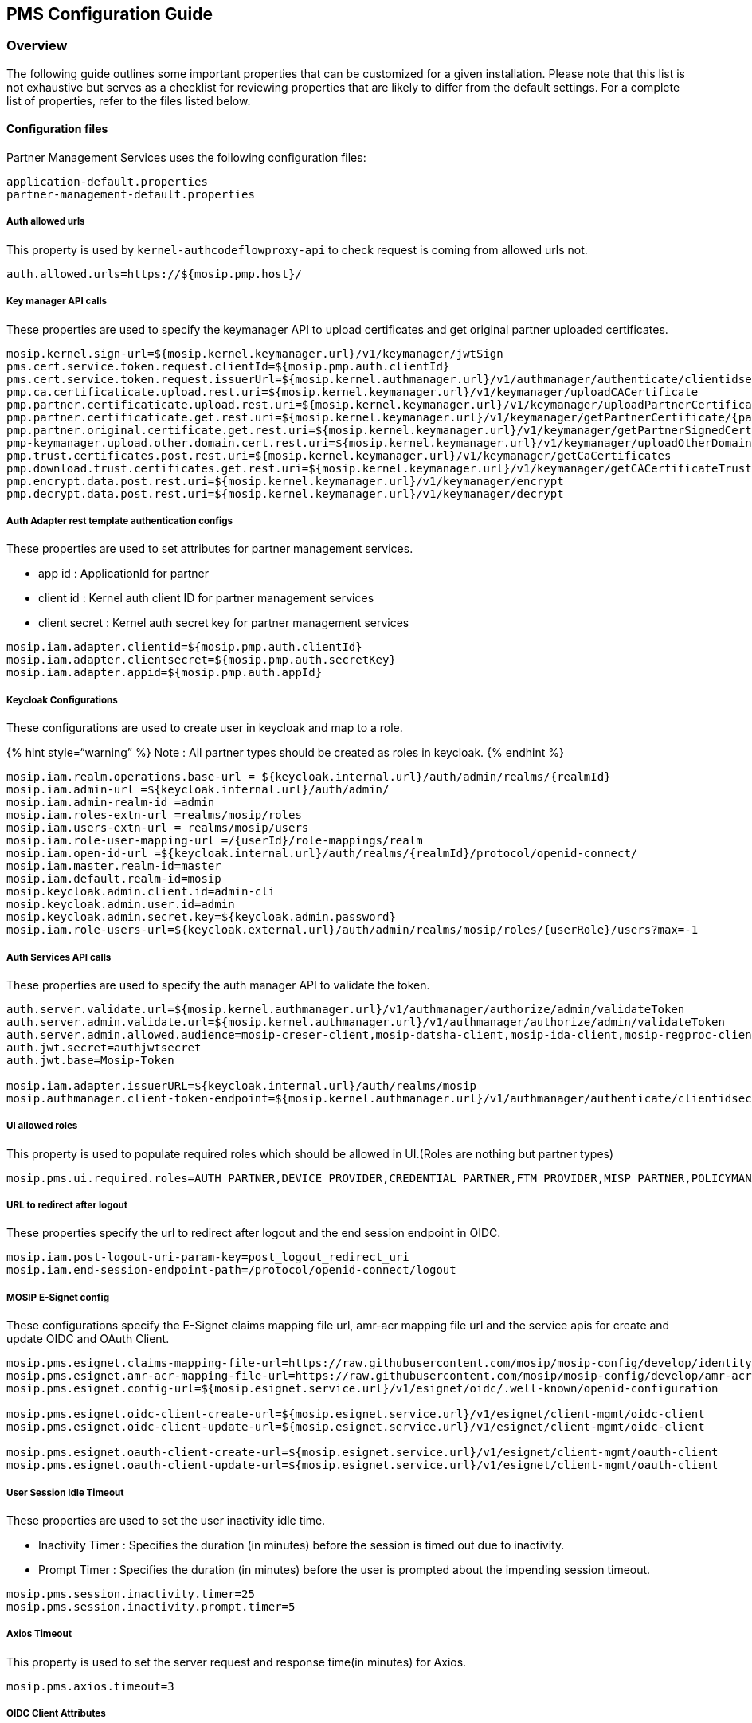== PMS Configuration Guide

=== Overview

The following guide outlines some important properties that can be
customized for a given installation. Please note that this list is not
exhaustive but serves as a checklist for reviewing properties that are
likely to differ from the default settings. For a complete list of
properties, refer to the files listed below.

==== Configuration files

Partner Management Services uses the following configuration files:

....
application-default.properties
partner-management-default.properties
....

===== Auth allowed urls

This property is used by `kernel-authcodeflowproxy-api` to check request
is coming from allowed urls not.

....
auth.allowed.urls=https://${mosip.pmp.host}/
....

===== Key manager API calls

These properties are used to specify the keymanager API to upload
certificates and get original partner uploaded certificates.

....
mosip.kernel.sign-url=${mosip.kernel.keymanager.url}/v1/keymanager/jwtSign
pms.cert.service.token.request.clientId=${mosip.pmp.auth.clientId}
pms.cert.service.token.request.issuerUrl=${mosip.kernel.authmanager.url}/v1/authmanager/authenticate/clientidsecretkey
pmp.ca.certificaticate.upload.rest.uri=${mosip.kernel.keymanager.url}/v1/keymanager/uploadCACertificate
pmp.partner.certificaticate.upload.rest.uri=${mosip.kernel.keymanager.url}/v1/keymanager/uploadPartnerCertificate
pmp.partner.certificaticate.get.rest.uri=${mosip.kernel.keymanager.url}/v1/keymanager/getPartnerCertificate/{partnerCertId}
pmp.partner.original.certificate.get.rest.uri=${mosip.kernel.keymanager.url}/v1/keymanager/getPartnerSignedCertificate/{partnerCertId}
pmp-keymanager.upload.other.domain.cert.rest.uri=${mosip.kernel.keymanager.url}/v1/keymanager/uploadOtherDomainCertificate
pmp.trust.certificates.post.rest.uri=${mosip.kernel.keymanager.url}/v1/keymanager/getCaCertificates
pmp.download.trust.certificates.get.rest.uri=${mosip.kernel.keymanager.url}/v1/keymanager/getCACertificateTrustPath/{caCertId}
pmp.encrypt.data.post.rest.uri=${mosip.kernel.keymanager.url}/v1/keymanager/encrypt
pmp.decrypt.data.post.rest.uri=${mosip.kernel.keymanager.url}/v1/keymanager/decrypt
....

===== Auth Adapter rest template authentication configs

These properties are used to set attributes for partner management
services.

* app id : ApplicationId for partner
* client id : Kernel auth client ID for partner management services
* client secret : Kernel auth secret key for partner management services

....
mosip.iam.adapter.clientid=${mosip.pmp.auth.clientId}
mosip.iam.adapter.clientsecret=${mosip.pmp.auth.secretKey}
mosip.iam.adapter.appid=${mosip.pmp.auth.appId}
....

===== Keycloak Configurations

These configurations are used to create user in keycloak and map to a
role.

++{++% hint style="`warning`" %} Note : All partner types should be
created as roles in keycloak. ++{++% endhint %}

....
mosip.iam.realm.operations.base-url = ${keycloak.internal.url}/auth/admin/realms/{realmId}
mosip.iam.admin-url =${keycloak.internal.url}/auth/admin/
mosip.iam.admin-realm-id =admin
mosip.iam.roles-extn-url =realms/mosip/roles
mosip.iam.users-extn-url = realms/mosip/users
mosip.iam.role-user-mapping-url =/{userId}/role-mappings/realm
mosip.iam.open-id-url =${keycloak.internal.url}/auth/realms/{realmId}/protocol/openid-connect/
mosip.iam.master.realm-id=master
mosip.iam.default.realm-id=mosip
mosip.keycloak.admin.client.id=admin-cli
mosip.keycloak.admin.user.id=admin
mosip.keycloak.admin.secret.key=${keycloak.admin.password}
mosip.iam.role-users-url=${keycloak.external.url}/auth/admin/realms/mosip/roles/{userRole}/users?max=-1
....

===== Auth Services API calls

These properties are used to specify the auth manager API to validate
the token.

....
auth.server.validate.url=${mosip.kernel.authmanager.url}/v1/authmanager/authorize/admin/validateToken
auth.server.admin.validate.url=${mosip.kernel.authmanager.url}/v1/authmanager/authorize/admin/validateToken
auth.server.admin.allowed.audience=mosip-creser-client,mosip-datsha-client,mosip-ida-client,mosip-regproc-client,mosip-admin-client,mosip-reg-client,mosip-pms-client,mosip-resident-client,mosip-idrepo-client,mosip-deployment-client
auth.jwt.secret=authjwtsecret
auth.jwt.base=Mosip-Token

mosip.iam.adapter.issuerURL=${keycloak.internal.url}/auth/realms/mosip
mosip.authmanager.client-token-endpoint=${mosip.kernel.authmanager.url}/v1/authmanager/authenticate/clientidsecretkey
....

===== UI allowed roles

This property is used to populate required roles which should be allowed
in UI.(Roles are nothing but partner types)

....
mosip.pms.ui.required.roles=AUTH_PARTNER,DEVICE_PROVIDER,CREDENTIAL_PARTNER,FTM_PROVIDER,MISP_PARTNER,POLICYMANAGER,PARTNER_ADMIN
....

===== URL to redirect after logout

These properties specify the url to redirect after logout and the end
session endpoint in OIDC.

....
mosip.iam.post-logout-uri-param-key=post_logout_redirect_uri
mosip.iam.end-session-endpoint-path=/protocol/openid-connect/logout
....

===== MOSIP E-Signet config

These configurations specify the E-Signet claims mapping file url,
amr-acr mapping file url and the service apis for create and update OIDC
and OAuth Client.

....
mosip.pms.esignet.claims-mapping-file-url=https://raw.githubusercontent.com/mosip/mosip-config/develop/identity-mapping.json
mosip.pms.esignet.amr-acr-mapping-file-url=https://raw.githubusercontent.com/mosip/mosip-config/develop/amr-acr-mapping.json
mosip.pms.esignet.config-url=${mosip.esignet.service.url}/v1/esignet/oidc/.well-known/openid-configuration

mosip.pms.esignet.oidc-client-create-url=${mosip.esignet.service.url}/v1/esignet/client-mgmt/oidc-client
mosip.pms.esignet.oidc-client-update-url=${mosip.esignet.service.url}/v1/esignet/client-mgmt/oidc-client

mosip.pms.esignet.oauth-client-create-url=${mosip.esignet.service.url}/v1/esignet/client-mgmt/oauth-client
mosip.pms.esignet.oauth-client-update-url=${mosip.esignet.service.url}/v1/esignet/client-mgmt/oauth-client
....

===== User Session Idle Timeout

These properties are used to set the user inactivity idle time.

* Inactivity Timer : Specifies the duration (in minutes) before the
session is timed out due to inactivity.
* Prompt Timer : Specifies the duration (in minutes) before the user is
prompted about the impending session timeout.

....
mosip.pms.session.inactivity.timer=25
mosip.pms.session.inactivity.prompt.timer=5
....

===== Axios Timeout

This property is used to set the server request and response time(in
minutes) for Axios.

....
mosip.pms.axios.timeout=3
....

===== OIDC Client Attributes

These properties are used to set attributes for OIDC client creation and
update.

* Grant Types : Specifies the grant types used by the OIDC client.
* Client Authentication Methods : Specifies the client authentication
methods.

....
mosip.pms.oidc.clients.grantTypes=authorization_code 
mosip.pms.oidc.clients.clientAuthMethods=private_key_jwt
....

===== Maximum allowed years for SBI Created and Expiry Date

These properties are used to set maximum number of year to be allowed
for SBI created date and expiry date.

....
mosip.pms.expiry.date.max.year=10
mosip.pms.created.date.max.year=10
....

===== Item per page configuration

This property is used to set the maximum number of items to be displayed
per page in the pagination.

....
mosip.pms.pagination.items.per.page=8
....

===== Configurations for Email Notifications

[arabic]
. This property is used to set the interval (in seconds) at which
notifications are automatically refreshed.

....
mosip.pms.auto.refresh.notifications=300
....

[arabic, start=2]
. This property specifies the Keycloak URL used to retrieve all users
assigned to a specific role within the mosiprealm.
* The ++{++userRole} placeholder should be replaced with the role name.
* The max=-1 query parameter ensures that all users associated with the
role are fetched without any pagination or limit.

....
mosip.iam.role-users-url=${keycloak.external.url}/auth/admin/realms/mosip/roles/{userRole}/users?max=-1
....

[arabic, start=3]
. These properties are used to schedule the batch job that generates
notifications. This job runs daily at midnight.

....
# This job will create notifications for Root / Intermediate certificate expiry
mosip.pms.batch.job.root.intermediate.cert.expiry.cron.schedule=0 0 0 * * *
# This job will create notifications for Partner certificate expiry
mosip.pms.batch.job.partner.cert.expiry.cron.schedule=0 0 0 * * *
# This job will create weekly notifications
mosip.pms.batch.job.weekly.notifications.cron.schedule=0 0 0 * * 6
....

[arabic, start=4]
. This properties is used to schedule the batch job that delete past
notifications.

....
mosip.pms.batch.job.delete.past.notifications.cron.schedule=0 0 0 * * *
....

[arabic, start=5]
. These properties define the configuration for automatic deletion of
past notifications in the system.
* Specifies the number of days to retain past notifications.
Notifications older than this period will be deleted by the scheduled
deletion job.
* Enables or disables the scheduled job that performs the deletion of
past notifications.

....
mosip.pms.batch.job.past.notifications.deletion.period=60
mosip.pms.batch.job.enable.past.notifications.deletion=true
....

[arabic, start=6]
. These properties specify the number of days before certificate expiry
when notifications should be triggered.

....
mosip.pms.batch.job.root.intermediate.cert.expiry.periods=30,15,10,9,8,7,6,5,4,3,2,1,0
mosip.pms.batch.job.partner.cert.expiry.periods=30,15,10,9,8,7,6,5,4,3,2,1,0
....

[arabic, start=7]
. This property specifies the list of partner IDs for which certificate
expiry notifications should be skipped. These IDs are excluded from the
notification generation process.

....
mosip.pms.batch.job.skips.partner.ids=MOSIP.PROXY.SBI,mpartner-default-cert,mpartner-default-adjudication,mpartner-default-mobile,mpartner-default-print,mpartner-default-abis,mpartner-default-resident,mpartner-default-auth,mpartner-default-digitalcard,mpartner-default-esignet,
....

===== Templates for Email Notifications

Specifies the template names used for sending email notifications. Each
template corresponds to a different type of notification and its email
subject line.

....
email.notification.partner.cert.expiry.template=PARTNER_CERT_EXPIRY_TEMPLATE
email.notification.intermediate.cert.expiry.template=INTERMEDIATE_CERT_EXPIRY_TEMPLATE
email.notification.root.cert.expiry.template=ROOT_CERT_EXPIRY_TEMPLATE
email.notification.weekly.summary.template=WEEKLY_SUMMARY_TEMPLATE
email.notification.partner.cert.expiry.subject.template=PARTNER_CERT_EXPIRY_SUBJECT
email.notification.intermediate.cert.expiry.subject.template=INTERMEDIATE_CERT_EXPIRY_SUBJECT
email.notification.root.cert.expiry.subject.template=ROOT_CERT_EXPIRY_SUBJECT
email.notification.weekly.summary.subject.template=WEEKLY_SUMMARY_SUBJECT
....

===== Configuration for Data Encryption and Decryption

Defines the configuration properties used for secure data encryption and
decryption through the Key Manager service.

....
pmp.encrypt.data.post.rest.uri=${mosip.kernel.keymanager.url}/v1/keymanager/encrypt
pmp.decrypt.data.post.rest.uri=${mosip.kernel.keymanager.url}/v1/keymanager/decrypt
mosip.service.keymanager.crypto.appId=PMS
mosip.service.keymanager.crypto.refId=PII-DATA
....

===== Legacy Support Configuration Flags

These properties indicate the availability of specific endpoints and the
OIDC client within the MOSIP platform. They are used to enable or
disable certain features based on configurations.

....
# Indicates whether the ca signed partner certificate endpoint is available in MOSIP platform
mosip.pms.ca.signed.partner.certificate.available=true
# Indicates whether the OIDC client is available in MOSIP platform
mosip.pms.oidc.client.available=true
# Indicates whether the root and intermediate CA certificates are available in MOSIP platform
mosip.pms.root.and.intermediate.certificates.available=true
....

===== Partner Type Roles

These properties specify partner type roles that are used to grant
access to various APIs in partner management service.

....
-------- Partner Management Service ---------
mosip.role.pms.getpartnercertificates=AUTH_PARTNER,ABIS_PARTNER,SDK_PARTNER,DEVICE_PROVIDER,FTM_PROVIDER,CREDENTIAL_PARTNER,PARTNER_ADMIN,ONLINE_VERIFICATION_PARTNER
mosip.role.pms.userconsent=AUTH_PARTNER,ABIS_PARTNER,SDK_PARTNER,DEVICE_PROVIDER,FTM_PROVIDER,CREDENTIAL_PARTNER,PARTNER_ADMIN,ONLINE_VERIFICATION_PARTNER,POLICYMANAGER
mosip.role.pms.getsbidetails=DEVICE_PROVIDER,PARTNER_ADMIN
mosip.role.pms.postadddevicetosbi=DEVICE_PROVIDER,PARTNER_ADMIN
mosip.role.pms.postdevicewithsbimapping=PARTNER_ADMIN
mosip.role.pms.patchdeactivatedevice=DEVICE_PROVIDER,PARTNER_ADMIN
mosip.role.pms.patchdeactivatesbi=DEVICE_PROVIDER,PARTNER_ADMIN
mosip.role.pms.getftmchipdetails=FTM_PROVIDER,PARTNER_ADMIN
mosip.role.pms.patchdeactivateftm=FTM_PROVIDER,PARTNER_ADMIN
mosip.role.pms.getoriginalftmcertificate=FTM_PROVIDER,PARTNER_ADMIN
mosip.role.pms.getpartnerdetails=PARTNER_ADMIN
mosip.role.pms.getadminpartners=PARTNER_ADMIN
mosip.role.pms.getallpartnerpolicymappingrequests=PARTNER_ADMIN,AUTH_PARTNER,ABIS_PARTNER,SDK_PARTNER,CREDENTIAL_PARTNER,PARTNER_ADMIN,ONLINE_VERIFICATION_PARTNER
mosip.role.pms.getoauthpartnersclients=PARTNER_ADMIN,AUTH_PARTNER
mosip.role.pms.getpartnersapikeyrequests=PARTNER_ADMIN,AUTH_PARTNER
mosip.role.pms.getpartnersftmchipdetails=PARTNER_ADMIN
mosip.role.pms.getallsbidetails=PARTNER_ADMIN,DEVICE_PROVIDER
mosip.role.pms.getalldevicedetails=PARTNER_ADMIN
mosip.role.pms.gettrustcertificates=PARTNER_ADMIN
mosip.role.pms.getdownloadtrustcertificates=PARTNER_ADMIN
mosip.role.pms.getpartnersv3=DEVICE_PROVIDER,FTM_PROVIDER,PARTNER_ADMIN,AUTH_PARTNER,ABIS_PARTNER,SDK_PARTNER,CREDENTIAL_PARTNER,PARTNER_ADMIN,ONLINE_VERIFICATION_PARTNER
mosip.role.pms.getnotifications=DEVICE_PROVIDER,FTM_PROVIDER,PARTNER_ADMIN,AUTH_PARTNER,ABIS_PARTNER,SDK_PARTNER,CREDENTIAL_PARTNER,ONLINE_VERIFICATION_PARTNER
mosip.role.pms.putnotificationseentimestamp=AUTH_PARTNER,ABIS_PARTNER,SDK_PARTNER,DEVICE_PROVIDER,FTM_PROVIDER,CREDENTIAL_PARTNER,PARTNER_ADMIN,ONLINE_VERIFICATION_PARTNER,POLICYMANAGER
mosip.role.pms.getnotificationseentimestamp=AUTH_PARTNER,ABIS_PARTNER,SDK_PARTNER,DEVICE_PROVIDER,FTM_PROVIDER,CREDENTIAL_PARTNER,PARTNER_ADMIN,ONLINE_VERIFICATION_PARTNER,POLICYMANAGER
mosip.role.pms.patchdismissnotification=DEVICE_PROVIDER,FTM_PROVIDER,PARTNER_ADMIN,AUTH_PARTNER,ABIS_PARTNER,SDK_PARTNER,CREDENTIAL_PARTNER,ONLINE_VERIFICATION_PARTNER
-------- Policy Management Service ---------
mosip.role.pms.getpolicygroups=AUTH_PARTNER,CREDENTIAL_PARTNER,ONLINE_VERIFICATION_PARTNER,ABIS_PARTNER,MANUAL_ADJUDICATION,PARTNER_ADMIN,POLICYMANAGER
mosip.role.pms.getallpolicies=PARTNER_ADMIN,POLICYMANAGER
mosip.role.pms.patchdeactivatepolicy=PARTNER_ADMIN,POLICYMANAGER
mosip.role.pms.patchdeactivatepolicygroup=PARTNER_ADMIN,POLICYMANAGER
....
